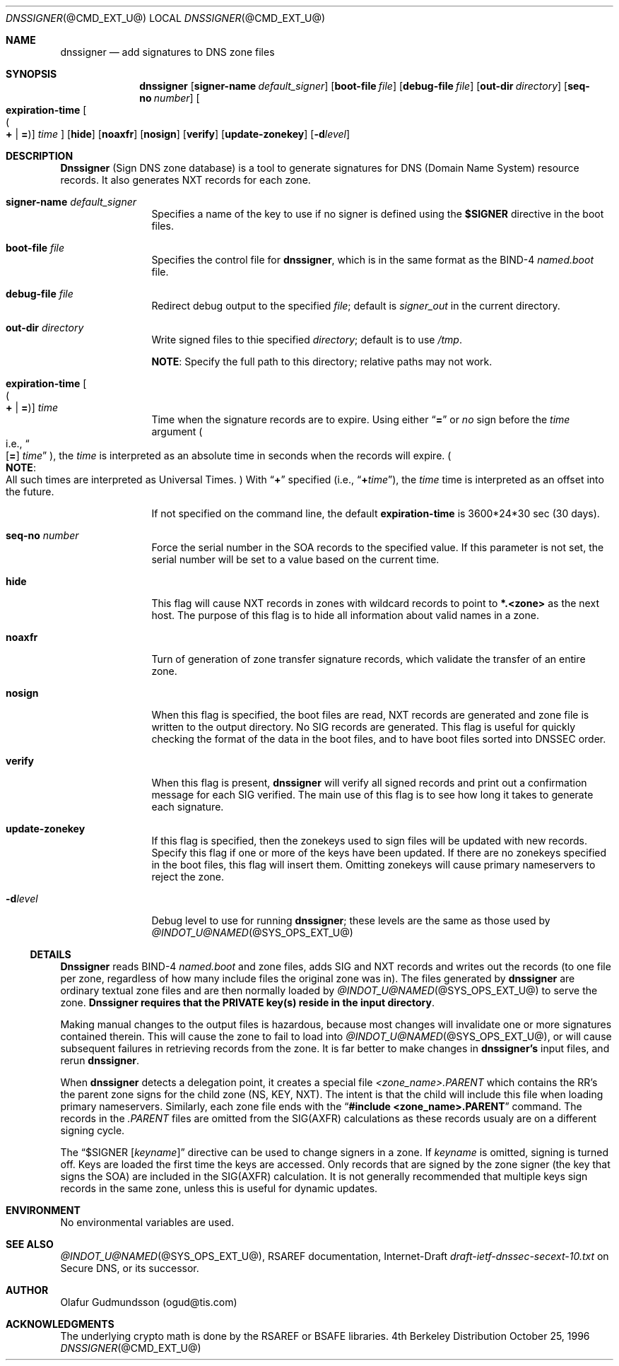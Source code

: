 .\" Copyright (c) 1996 by Internet Software Consortium
.\"
.\" Permission to use, copy, modify, and distribute this software for any
.\" purpose with or without fee is hereby granted, provided that the above
.\" copyright notice and this permission notice appear in all copies.
.\"
.\" THE SOFTWARE IS PROVIDED "AS IS" AND INTERNET SOFTWARE CONSORTIUM DISCLAIMS
.\" ALL WARRANTIES WITH REGARD TO THIS SOFTWARE INCLUDING ALL IMPLIED WARRANTIES
.\" OF MERCHANTABILITY AND FITNESS. IN NO EVENT SHALL INTERNET SOFTWARE
.\" CONSORTIUM BE LIABLE FOR ANY SPECIAL, DIRECT, INDIRECT, OR CONSEQUENTIAL
.\" DAMAGES OR ANY DAMAGES WHATSOEVER RESULTING FROM LOSS OF USE, DATA OR
.\" PROFITS, WHETHER IN AN ACTION OF CONTRACT, NEGLIGENCE OR OTHER TORTIOUS
.\" ACTION, ARISING OUT OF OR IN CONNECTION WITH THE USE OR PERFORMANCE OF THIS
.\" SOFTWARE.
.\"
.\" $Id: dnssigner.1,v 1.1.1.1 1998-05-04 22:23:16 ghudson Exp $
.\"
.Dd October 25, 1996
.Dt DNSSIGNER @CMD_EXT_U@
.Os BSD 4
.Sh NAME
.Nm dnssigner 
.Nd add signatures to DNS zone files
.Sh SYNOPSIS
.Nm dnssigner
.Op Cm signer-name Ar default_signer
.Op Cm boot-file Ar file
.Op Cm debug-file Ar file
.Op Cm out-dir Ar directory
.Op Cm seq-no Ar number
.Oo
.Cm expiration-time 
.Oo Po Cm + 
.Ns \&| 
.Ns Cm = 
.Pc Oc
.Ns Ar time
.Oc
.Op Cm hide 
.Op Cm noaxfr 
.Op Cm nosign 
.Op Cm verify 
.Op Cm update-zonekey 
.Op Fl d Ns Ar level
.Sh DESCRIPTION
.Ic Dnssigner
(Sign DNS zone database) is a tool to generate signatures
for DNS (Domain Name System) resource records.  It also generates
NXT records for each zone.
.Pp
.Bl -tag -width Fl
.It Cm signer-name Ar default_signer
Specifies a name of the key to use if no signer is defined using the
.Em Li $SIGNER  
directive in the boot files.
.It Cm boot-file Ar file
Specifies the control file for 
.Ic dnssigner , 
which is in the same format as the BIND-4 
.Pa named.boot 
file.
.It Cm debug-file Ar file
Redirect debug output to the specified 
.Ar file ; 
default is
.Pa signer_out 
in the current directory.
.It Cm out-dir Ar directory
Write signed files to thie specified
.Ar directory ; 
default is to use
.Pa /tmp .
.Pp
.Sy NOTE :  
Specify the full path to this directory; relative paths may not work.
.It Xo Cm expiration-time 
.Oo Po Cm + 
.Ns \&| 
.Ns Cm = 
.Pc Oc
.Ns Ar time
.Xc
Time when the signature records are to
expire.  Using either
.Dq Cm =
or 
.Em no 
sign before the 
.Ar time
argument
.Po i.e., 
.Do Op Cm = 
.Ns Ar time
.Dc 
.Pc , 
the 
.Ar time 
is interpreted as an absolute time in seconds when the records will expire.  
.Po Sy NOTE :
  All such times are interpreted as Universal Times.
.Pc 
With 
.Dq Cm +
specified 
.Pq i.e., Dq Cm + Ns Ar time ,
the
.Ar time 
time is interpreted as an offset into the future.
.Pp
If not specified on the command line, the default 
.Cm expiration-time
is 3600*24*30 sec (30 days).
.It Cm seq-no Ar number
Force the serial number in the SOA records to the specified value. 
If this parameter is not set, the serial number will be set to a value
based on the current time.
.It Cm hide 
This flag will cause NXT records in zones with wildcard
records to point to 
.Li *.<zone> 
as the next host. The purpose of this
flag is to hide all information about valid names in a zone.
.It Cm noaxfr
Turn of generation of zone transfer signature records,
which validate the transfer of an entire zone.
.It Cm nosign
When this flag is specified, the boot files are read, NXT
records are generated and zone file is written to the output
directory. No SIG records are generated. This flag is useful for
quickly checking the format of the data in the boot files, and to 
have boot files sorted into DNSSEC order.  
.It Cm verify
When this flag is present,
.Ic dnssigner
will verify all
signed records and print out a confirmation message for each SIG
verified. The main use of this flag is to see how long it takes to
generate each signature. 
.It Cm update-zonekey 
If this flag is specified, then the zonekeys used
to sign files will be updated with new records.  Specify this flag if
one or more of the keys have been updated.  If there are no zonekeys
specified in the boot files, this flag will insert them. Omitting
zonekeys will cause primary nameservers to reject the zone. 
.It Fl d Ns Ar level
Debug level to use for running 
.Ic dnssigner ;
these levels are the same as those used by 
.Xr @INDOT_U@NAMED @SYS_OPS_EXT_U@ 
.El
.Ss DETAILS
.Ic Dnssigner
reads BIND-4 
.Pa named.boot 
and zone files, adds SIG and NXT
records and writes out the records (to one file per zone, regardless of
how many include files the original zone was in).  The files generated by
.Ic dnssigner
are ordinary textual zone files and are then normally
loaded by 
.Xr @INDOT_U@NAMED @SYS_OPS_EXT_U@ 
to serve the zone.
.Ic Dnssigner
\fBrequires that the PRIVATE key(s) reside in the input directory\fP.
.Pp
Making manual changes to the output files is hazardous, because most
changes will invalidate one or more signatures contained therein.  This
will cause the zone to fail to load into 
.Xr @INDOT_U@NAMED @SYS_OPS_EXT_U@ , 
or will cause subsequent
failures in retrieving records from the zone.  It is far better to make
changes in 
.Ic dnssigner's
input files, and rerun 
.Ic dnssigner .
.Pp
When 
.Ic dnssigner
detects a delegation point, it creates a special file
.Pa <zone_name>.PARENT 
which contains the RR's the parent zone signs for the 
child zone (NS, KEY, NXT). The intent is that the child will include this
file when loading primary nameservers.  Similarly, each zone file ends
with the 
.Dq Li #include <zone_name>.PARENT 
command.  The records 
in the
.Pa .PARENT 
files are omitted from the SIG(AXFR) calculations as these
records usualy are on a different signing cycle.  
.Pp
The 
.Em Li Dq $SIGNER Op Ar keyname
directive can be used to change signers in a
zone.  If 
.Ar keyname 
is omitted, signing is turned off.  Keys are loaded the
first time the keys are accessed.  Only records that are signed by the
zone signer (the key that signs the SOA) are included in the SIG(AXFR)
calculation.  It is not generally recommended that multiple keys sign
records in the same zone, unless this is useful for dynamic updates.
.Sh ENVIRONMENT
No environmental variables are used.
.Sh SEE ALSO
.Xr @INDOT_U@NAMED @SYS_OPS_EXT_U@ ,
RSAREF documentation,
Internet-Draft 
.Em draft-ietf-dnssec-secext-10.txt
on Secure DNS, or its successor.
.Sh AUTHOR
Olafur Gudmundsson (ogud@tis.com)
.Sh ACKNOWLEDGMENTS
The underlying crypto math is done by the RSAREF or BSAFE libraries.
